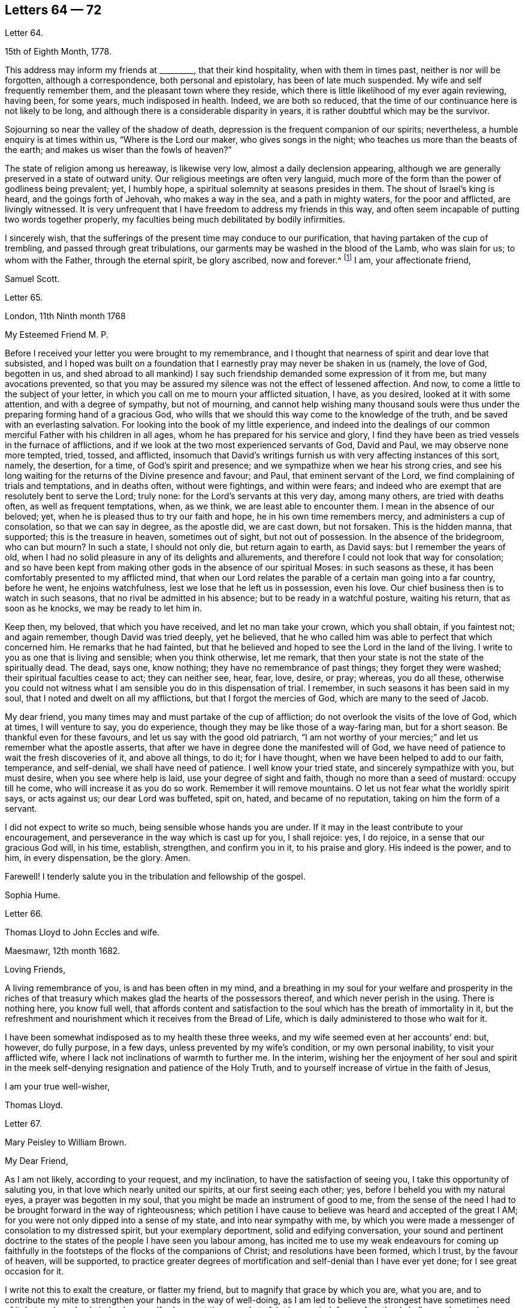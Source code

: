 == Letters 64 &#8212; 72

[.letter-heading]
Letter 64.

[.signed-section-context-open]
15th of Eighth Month, 1778.

This address may inform my friends at +++_________+++, that their kind hospitality,
when with them in times past, neither is nor will be forgotten,
although a correspondence, both personal and epistolary, has been of late much suspended.
My wife and self frequently remember them, and the pleasant town where they reside,
which there is little likelihood of my ever again reviewing, having been, for some years,
much indisposed in health.
Indeed, we are both so reduced,
that the time of our continuance here is not likely to be long,
and although there is a considerable disparity in years,
it is rather doubtful which may be the survivor.

Sojourning so near the valley of the shadow of death,
depression is the frequent companion of our spirits; nevertheless,
a humble enquiry is at times within us, "`Where is the Lord our maker,
who gives songs in the night; who teaches us more than the beasts of the earth;
and makes us wiser than the fowls of heaven?`"

The state of religion among us hereaway, is likewise very low,
almost a daily declension appearing,
although we are generally preserved in a state of outward unity.
Our religious meetings are often very languid,
much more of the form than the power of godliness being prevalent; yet, I humbly hope,
a spiritual solemnity at seasons presides in them.
The shout of Israel`'s king is heard, and the goings forth of Jehovah,
who makes a way in the sea, and a path in mighty waters, for the poor and afflicted,
are livingly witnessed.
It is very unfrequent that I have freedom to address my friends in this way,
and often seem incapable of putting two words together properly,
my faculties being much debilitated by bodily infirmities.

I sincerely wish,
that the sufferings of the present time may conduce to our purification,
that having partaken of the cup of trembling, and passed through great tribulations,
our garments may be washed in the blood of the Lamb, who was slain for us;
to whom with the Father, through the eternal spirit, be glory ascribed, now and forever.^
footnote:[This appears to be the excellent conclusion
of a correspondence of many years`' continuance;
the friends being all removed by death.]
I am, your affectionate friend,

[.signed-section-signature]
Samuel Scott.

[.letter-heading]
Letter 65.

[.signed-section-context-open]
London, 11th Ninth month 1768

[.salutation]
My Esteemed Friend M. P.

Before I received your letter you were brought to my remembrance,
and I thought that nearness of spirit and dear love that subsisted,
and I hoped was built on a foundation that I earnestly
pray may never be shaken in us (namely,
the love of God, begotten in us,
and shed abroad to all mankind) I say such friendship
demanded some expression of it from me,
but many avocations prevented,
so that you may be assured my silence was not the effect of lessened affection.
And now, to come a little to the subject of your letter,
in which you call on me to mourn your afflicted situation, I have, as you desired,
looked at it with some attention, and with a degree of sympathy, but not of mourning,
and cannot help wishing many thousand souls were thus under
the preparing forming hand of a gracious God,
who wills that we should this way come to the knowledge of the truth,
and be saved with an everlasting salvation.
For looking into the book of my little experience,
and indeed into the dealings of our common merciful Father with his children in all ages,
whom he has prepared for his service and glory,
I find they have been as tried vessels in the furnace of afflictions,
and if we look at the two most experienced servants of God, David and Paul,
we may observe none more tempted, tried, tossed, and afflicted,
insomuch that David`'s writings furnish us with very affecting instances of this sort,
namely, the desertion, for a time, of God`'s spirit and presence;
and we sympathize when we hear his strong cries,
and see his long waiting for the returns of the Divine presence and favour; and Paul,
that eminent servant of the Lord, we find complaining of trials and temptations,
and in deaths often, without were fightings, and within were fears;
and indeed who are exempt that are resolutely bent to serve the Lord; truly none:
for the Lord`'s servants at this very day, among many others,
are tried with deaths often, as well as frequent temptations, when, as we think,
we are least able to encounter them.
I mean in the absence of our beloved; yet,
when he is pleased thus to try our faith and hope, he in his own time remembers mercy,
and administers a cup of consolation, so that we can say in degree, as the apostle did,
we are cast down, but not forsaken.
This is the hidden manna, that supported; this is the treasure in heaven,
sometimes out of sight, but not out of possession.
In the absence of the bridegroom, who can but mourn?
In such a state, I should not only die, but return again to earth, as David says:
but I remember the years of old,
when I had no solid pleasure in any of its delights and allurements,
and therefore I could not look that way for consolation;
and so have been kept from making other gods in the absence of our spiritual Moses:
in such seasons as these, it has been comfortably presented to my afflicted mind,
that when our Lord relates the parable of a certain man going into a far country,
before he went, he enjoins watchfulness, lest we lose that he left us in possession,
even his love.
Our chief business then is to watch in such seasons,
that no rival be admitted in his absence; but to be ready in a watchful posture,
waiting his return, that as soon as he knocks, we may be ready to let him in.

Keep then, my beloved, that which you have received, and let no man take your crown,
which you shall obtain, if you faintest not; and again remember,
though David was tried deeply, yet he believed,
that he who called him was able to perfect that which concerned him.
He remarks that he had fainted,
but that he believed and hoped to see the Lord in the land of the living.
I write to you as one that is living and sensible; when you think otherwise,
let me remark, that then your state is not the state of the spiritually dead.
The dead, says one, know nothing; they have no remembrance of past things;
they forget they were washed; their spiritual faculties cease to act;
they can neither see, hear, fear, love, desire, or pray; whereas, you do all these,
otherwise you could not witness what I am sensible you do in this dispensation of trial.
I remember, in such seasons it has been said in my soul,
that I noted and dwelt on all my afflictions, but that I forgot the mercies of God,
which are many to the seed of Jacob.

My dear friend, you many times may and must partake of the cup of affliction;
do not overlook the visits of the love of God, which at times, I will venture to say,
you do experience, though they may be like those of a way-faring man,
but for a short season.
Be thankful even for these favours, and let us say with the good old patriarch,
"`I am not worthy of your mercies;`" and let us remember what the apostle asserts,
that after we have in degree done the manifested will of God,
we have need of patience to wait the fresh discoveries of it, and above all things,
to do it; for I have thought, when we have been helped to add to our faith, temperance,
and self-denial, we shall have need of patience.
I well know your tried state, and sincerely sympathize with you, but must desire,
when you see where help is laid, use your degree of sight and faith,
though no more than a seed of mustard: occupy till he come,
who will increase it as you do so work.
Remember it will remove mountains.
O let us not fear what the worldly spirit says, or acts against us;
our dear Lord was buffeted, spit on, hated, and became of no reputation,
taking on him the form of a servant.

I did not expect to write so much, being sensible whose hands you are under.
If it may in the least contribute to your encouragement,
and perseverance in the way which is cast up for you, I shall rejoice: yes, I do rejoice,
in a sense that our gracious God will, in his time, establish, strengthen,
and confirm you in it, to his praise and glory.
His indeed is the power, and to him, in every dispensation, be the glory.
Amen.

Farewell!
I tenderly salute you in the tribulation and fellowship of the gospel.

[.signed-section-signature]
Sophia Hume.

[.letter-heading]
Letter 66.

[.letter-heading]
Thomas Lloyd to John Eccles and wife.

[.signed-section-context-open]
Maesmawr, 12th month 1682.

[.salutation]
Loving Friends,

A living remembrance of you, is and has been often in my mind,
and a breathing in my soul for your welfare and prosperity in the riches
of that treasury which makes glad the hearts of the possessors thereof,
and which never perish in the using.
There is nothing here, you know full well,
that affords content and satisfaction to the soul
which has the breath of immortality in it,
but the refreshment and nourishment which it receives from the Bread of Life,
which is daily administered to those who wait for it.

I have been somewhat indisposed as to my health these three weeks,
and my wife seemed even at her accounts`' end: but, however, do fully purpose,
in a few days, unless prevented by my wife`'s condition, or my own personal inability,
to visit your afflicted wife, where I lack not inclinations of warmth to further me.
In the interim,
wishing her the enjoyment of her soul and spirit in the
meek self-denying resignation and patience of the Holy Truth,
and to yourself increase of virtue in the faith of Jesus,

[.signed-section-closing]
I am your true well-wisher,

[.signed-section-signature]
Thomas Lloyd.

[.letter-heading]
Letter 67.

[.letter-heading]
Mary Peisley to William Brown.

[.salutation]
My Dear Friend,

As I am not likely, according to your request, and my inclination,
to have the satisfaction of seeing you, I take this opportunity of saluting you,
in that love which nearly united our spirits, at our first seeing each other; yes,
before I beheld you with my natural eyes, a prayer was begotten in my soul,
that you might be made an instrument of good to me,
from the sense of the need I had to be brought forward in the way of righteousness;
which petition I have cause to believe was heard and accepted of the great I AM;
for you were not only dipped into a sense of my state, and into near sympathy with me,
by which you were made a messenger of consolation to my distressed spirit,
but your exemplary deportment, solid and edifying conversation,
your sound and pertinent doctrine to the states of
the people I have seen you labour among,
has incited me to use my weak endeavours for coming up faithfully
in the footsteps of the flocks of the companions of Christ;
and resolutions have been formed, which I trust, by the favour of heaven,
will be supported,
to practice greater degrees of mortification and self-denial than I have ever yet done;
for I see great occasion for it.

I write not this to exalt the creature, or flatter my friend,
but to magnify that grace by which you are, what you are,
and to contribute my mite to strengthen your hands in the way of well-doing,
as I am led to believe the strongest have sometimes need of it;
but perhaps I only judge by myself, who am at times ready to faint in my mind,
from a fear that I shall never be made a conqueror
over those potent enemies which oppose my happiness;
for I have compared my immortal spirit to a kind of immaterial fire,
that is continually catching at or fastening upon something celestial or terrestrial;
and which ever it centers in, it may justly be called an inhabitant of,
and as natural a tendency it has to fix on earthly objects,
that are continually assailing it by the organs of my senses, as iron poised in air,
or cast into water, has to sink: but that power,
by which the prophet caused the axe to swim, in its efficacious operations on the soul,
may be compared to the touch of a loadstone on iron, which attracts it upward,
contrary to its nature; and as iron will lose this attraction,
and return to its natural position, so is my soul ready to sink,
when I wait not carefully for the renewings of that power,
by which we are translated from the kingdom of darkness to that of light:
but so painful and frequent are the operations of the sword of the spirit,
when it comes to sever my soul from the kingdom of this world,
for which it has a great aptitude,
and to divide asunder as between the joints and the marrow,
separating my mind from those things which by nature I am most closely attached to,
it makes me weary of this embodied state of imperfection,
wherein I am torn as between two contraries, heaven and earth,
so that I often long to be dissolved, and to be with Christ.

And though this desire seems to carry in it something laudable,
in as much as it shows my union with eternal excellency
to be stronger than all the ties of nature,
yet I am ready to fear this longing takes its rise
in part from the corrupt source of self-love,
which would lead me to seek an exemption from pain and trial,
before I have filled up in my body, that which is behind of the sufferings of Christ,
for myself and others: but I hope it is excusable,
as our holy pattern has left us the example; when he was about to partake of,
or had begun to taste, that bitter cup of sufferings, for the sins of the world,
he prayed earnestly, and repeatedly, that if it were possible it might pass from him,
but came to this noble result, which all his followers, who are so in reality,
must be brought to, "`Not my will, but yours be done.`"

Surely never did grace and nature exert themselves in so powerful a manner,
each striving for mastery, as in that awful hour,
when the salvation of mankind was at stake,
depending on the obedience of the Son to the Father;
when Christ was wounded for our transgressions, bruised for our iniquities,
and the chastisement of our peace was upon him.
Then might he well adopt that emphatic language, "`Now is my soul troubled,
and what shall I say?`"
As if he had been afraid to let that petition escape his lips, which nature,
sinking under the weight of inexpressible affliction, dictated,
as well befitting a son that had never offended his father, he said,
"`Save me from this hour;`" grace immediately recalls the request,
when he remembered the end of his coming, in that prepared body,
which was for our salvation, "`But for this cause came I to this hour.`"

What could be grievous to his manhood that he did not suffer?
At his birth, a manger, a place for beasts, was his receptacle;
nor did the ungrateful world afford him much better
through the course of his painful pilgrimage;
for though the foxes had holes, and the birds of the air had nests,
He had no place where to lay his head; set at nought by the then visible church,
and high professors of religion; a people that had received the oracles of God;
betrayed by one disciple, denied by another; forsaken by all,
and left to tread the wine press alone, in that most trying hour,
when the wonderful bloody sweat was produced, they slept, and were scattered from him,
when he came to suffer the painful ignominious death of the cross, between two thieves,
as a deceiver.
Many followed him crying, Hosannah, when he rode in triumph;
but now none are desirous to be his companions.
All his acquaintance,
even the women (the most tender by nature) that had followed him from Galilee,
stood a far off.
O, my soul, treasure up these things faithfully in your remembrance,
with this additional consideration, that it was done in part for your sake,
without which you must irretrievably have been lost in the realms of woe,
a fugitive and a vagabond, driven from the face of your God.
Rejoice then in your tribulation,
and count it all joy when you fall into various temptations and trials,
for the refining of your faith in Christ.

I hope you will excuse my dwelling so long on this subject; of a truth,
it is a favourite theme, which I can never too much ponder; it is therefore needless,
and I recall the expression.
It will be a part of the employment of seraphic spirits, to all eternity,
to admire and celebrate the mysteries of redeeming love; saying with a loud voice,
"`Worthy is the Lamb that was slain, to receive power and wisdom, riches and strength.
Honour and blessing to him that sits upon the throne, and to the Lamb forever.`"

It is time for me to draw towards a conclusion,
which I shall do with hearty desires for your preservation every way,
and prosperity in the glorious work you are engaged in,
hoping you will remember me when it fares well with you.

Please to let me hear from you, if leisure and freedom permit;
but I shall leave that and all other things of this
kind to the direction of our great and good Master,
not laying you under any other restraint but love, well knowing your various engagements.

I am, with love, in which our family joins me,
your friend in the fellowship of the gospel,

[.signed-section-signature]
Mary Peisley.

[.letter-heading]
Letter 68.

[.letter-heading]
An Epistle by Mary Smith.

[.letter-heading]
To my Brethren of the Ministry in Norfolk, tenderly Greeting.

[.signed-section-context-open]
From the Island of Jersey, 21st of 12th month 1750.

My dear brethren!--called and chosen of God, appointed for a good work in your day,
see to your callings, gifts, and talents received, and let none come short of faith,
fully occupying to the glory and honour of him who has indeed called
and honoured you with the abundant riches and treasure of his house,
namely, a dispensation of his gospel to preach to mankind.
Lift up your voice like trumpets, and be not dismayed,
though the enemy has roared in your borders,
and the dragon has cast forth his floods variously,
yet put on strength in the arm of the Lord, and behold your salvation near,
that shall be a bulwark in every trying time.
Oh! My brethren, my spirit has been in deep travail for you, beloved in the work,
and fellow partakers of the heavenly gifts.
The call of the Lord through me is,
stand fast in the sweet liberty wherewith Christ has once made you free,
and be not entangled again with the yoke of any bondage.
Permit not, I beseech you,
the encumbrances and cares of this mutable and perishing life to choke the precious seed,
or in the least to obstruct your holy concern for God and his cause.
Remember, through unfaithfulness, Saul lost his kingdom and crown,
and became as one that had not been anointed with oil; the beauty of Israel was slain,
and fell upon the high places of Gilboa.
Have a care of high things, my brethren,
of accommodating yourselves or your houses to the world`'s inclinations, manners,
or spirit: though this might acquire you much favour, credit, and access with men,
literal carnal professors, or half-turned mongrel ones, yet it never can with God,
since he that is a friend of the world is an enemy to God,
is the express doctrine and testimony of the blessed apostle.
I long to have you men after God`'s own heart, Davids indeed, without blemish,
without reproof; so shall the goodly oil shine,
and the beauty of the Lamb`'s anointing be your excellent adorning.
The light of the Lord God will fill your dwellings,
and his blessing be upon all that appertains to you;
your families and little ones will reap the blessed benefit of your hearty obedience.

It was the complaint of old,
when the summons was sent to the called and chosen guests
who should have had the honour of composing that assembly,
that they made light of it, and went each his own way, one to his farm,
another to his merchandise, or in other words, one had purchased,
and he must see and possess; a second had bought yokes of oxen,
and he must needs prove them: a third had married a wife, and he would be excused.
I pray God, my brethren, it may not be so with you: but on the other hand, your ardour,
your readiness, and obedience to the divine call,
may really answer to that of the centurion`'s servants who needed but to say to one go,
and he goes; to another come, and he comes; and to a third do this, and he does it.
O!--excellent fidelity and submission! No doubt it ingratiated
them in the love and affection of their Master,
and engaged him to their interests, who so much regarded his;
and shall the sons of heaven, the servants of the Lord of the whole earth be less noble,
less vigilant?
Surely no; the Lord forbid it should be so.
Everlasting life, and the rewards of a blessed eternity,
is the portion and durable inheritance of all them that thus in
the house and service of their heavenly master and captain,
come up in their several calls and duties; but I am afraid some are saying, I go,
and go not.
I know there are good hearts among you, tender and true to the cause,
but fearfulness and diffidence on sundry occasions take hold,
and to favour this weakness, pleadings, and reasonings come in,
till the obstruction becomes as a flood, namely,
Some there are who have been too forward, too hasty, and too heady, and alas,
what are they come to; the name of the Lord is reproached on their account, and I,
what shall I do?
--the like dangers, the like temptations, may attend me, and I had rather die,
or live my days in obscurity, than hurt the blessed cause in such a manner,
or bring any reproach to Zion, the city of God`'s solemnity,
where the true citizens are pure, solemn, and orderly in their dwellings.
Ah, my mournful brethren, are these sometimes your pleadings,
are these your solitary cogitations and heart-tendering
moans that weigh you down as into the bottom of Jordan,
with the weight of the call and work upon your shoulders?
Gird up your loins, fear not; lift up your heads and arise;
bring up your grateful memorials, the goodly stones for building,
on which your feet have stood firm.
Now, I know it is agreeable to the apostles`' doctrine,
that the strong should bear with the weak, and if a brother commit a fault,
he that is spiritual should strive in the spirit of meekness to restore such a one,
and I hope due care is taken in your respective meetings
to put this evangelical precept in practice;
nevertheless not to the prejudice or hazard of the good cause,
but see that your members are sound or safely restored.
Believe not mere formal appearances or literal acknowledgments,
for all is not gold that glitters; but bring offenders upon the proof:
"`The tree is known by its fruits; an evil tree will not bring forth good fruit,
nor a good tree evil fruit.`"

The rule is plain, my brethren, the matter need not be difficult,
only stand upon your guard,
having each "`his sword girt upon his thigh because
of fear in the night;`" you know what I mean,
and in the unalterable love of the covenant I salute you
in your several distinct orders and rule in the church,
and may here remind you of the subtle Gibeonites that deceived
good Joshua and the other ministers and elders:
lay not sudden hands upon anyone,
but wait to know all in the light;--that will discover
you all conditions and states without partiality.
And where any poor tender one is found sincere and true, and the birth to be of God,
O nourish it, whether in rich or poor, high or low, bond or free, servant or master;
let due care be taken that no imprudent shyness or reserve be manifested to such,
for in so doing you will make them bleed, wound them in the tenderest part,
and they will mourn as between the porch and the altar.
Learn to know one another, my brethren; let brotherly love continue;
so shall you be shepherds indeed in Israel,
and the memorial of you will be sweet when your day`'s work here is done,
and like Moses and Joshua, you leave the tribes militant.
My heart is tendered, and my spirit contrited,
and in much brokenness and tears have you been brought to my remembrance,
even at seasons when I knew not but my natural life was hastening to its period,
and the days of my weary travail and pilgrimage were near at end;
then my bowels yearned towards you in the Lord,
and I looked over you my brethren with abundance of love and concern,
that you might all work while it is yet day,
while favour continues and some bodily health and strength be given;
before the night comes and the shadows of the evening approach, favour be removed,
or bodily weakness clothe; ah!--then no working.
The remembrance of you was very pleasant to me,
I received some of you deep in your dwellings,
and who I trust are as pillars in the house that shall go no more out.
Oh, I thought I saw the holy writing,
the heavenly characters of the new name and of the new Jerusalem, the holy city,
and a motion followed these renewed sensations to tender you these lines.

I make no doubt, my brethren, but some of you, and I hope all,
will accept the love in which my heart was opened and enlarged to you in my weakness,
in which I felt endeared and fervent the love of your and my heavenly Father,
manifested in and through his beloved Son Jesus Christ, to whom be ascribed glory,
salvation and honour.
Amen. Your friend and sister, I hope, in the saints`' travail and tribulation,

[.signed-section-signature]
Mary Smith.

[.letter-heading]
Letter 69.

[.letter-heading]
Sophia Hume to Hannah Hyam.

[.signed-section-context-open]
Philadelphia, 1st of 6th month 1748.

[.salutation]
My Dear Friend,

It is but a few days since I received your kind and very acceptable letter,
dated the 13th of 12th month last, which came to hand after a very remarkable manner.
An inhabitant of this place, a friend`'s son, having been to Carolina,
on his return from there took it up on a bank or shore near Carolina, with some others,
they being, as conjectured, thrown overboard by some vessel pursued by an enemy,
but whether in a conveyance to Carolina, or from there to this city,
I have not been able to learn; however, I am pleased to have received it,
though in a torn and ragged, yet legible form,
and should gladly have received my daughter`'s also, though in the same condition,
but it is not a little satisfactory to me to hear by yours of her welfare,
as as of yours, and my dear family.

You have, my dear friend,
nearly engaged me to you on account of your kind and sympathizing concern
for my protection and preservation by the good hand of our God,
whose mercies extend over all his works,
as well as what I am certain we are both interested in, namely,
the cause and honour of our great Master,
and the real good and happiness of mankind universally.
The affinity and unity of spirit I witnessed on this
score soon after my happy acquaintance with you,
and the time now occurs to me wherein after I had
one day made you a visit (not a ceremonious one,
such as are commonly made by the world) but one wherein
I was edified and consolated in my spirit,
arising from, as I then thought, a sympathy of soul, both seeming to tend one way,
namely, To our great centre, God.
Upon my return home, and revolving in my mind something on this occasion,
I felt a secret joy and pleasure in your friendship,
and I loved you not so much for my own sake as for the sake of our dear Lord:
this pleasing reflection caused tears of joy to flow plentifully from my eyes:
this unity of spirit in the bond of peace and love, flowing from essential love itself,
even from God, "`for truly our fellowship is with the Father,
and with his Son Christ Jesus.`"
A stranger neither knows nor can intermeddle with this joy.
It is this commerce and union of souls, you are sensible, my friend,
that only deserves or can justly claim the tender name and significant title of friendship:
for though Christians indeed love all mankind,
and are so far friends to all as to ardently desire and pray for their eternal happiness,
and would contribute all in their power to promote it,
as well as their temporal felicity,
yet the sacred and expressive name of friendship belongs
only to those whose souls are united by this holy cement,
the love of God;
for though there may be in persons all the requisites to
form and continue a common and selfish affection or friendship,
namely, similitude in natural tempers and dispositions, sympathies and antipathies,
affections and aversions, yet when this holy attraction and bond is lacking,
the friendship is incomplete and insipid.

And now, dear friend, I must tell you that your conjecture was not without foundation,
when you apprehended that a concern superior to worldly interest (which
indeed had little or no share in my voyage) engaged me to quit so desirable
a situation (in such a hazardous and even perilous juncture),
wherein I thought myself happy in the enjoyment of many valuable friends,
with whom I had frequent and glorious opportunities of going
up to the house or into the presence of God,
in sweet company and fellowship,
where the divine and desirable communion of the heavenly bread and new wine of
the kingdom has been often dispensed to my hungering and thirsty soul,
both immediately from the divine hand, from whom every good and perfect gift comes,
and instrumentally from God`'s ministers;
for which kindness and favour of the Lord to my soul,
I have been made often and truly thankful.
Thus happy, exquisitely happy, was I,
as far as one engaged in the Christian warfare can be,
in the enjoyment in some degree of the favour of the Almighty,
which was better to me than life;
when a concern I had often had for the inhabitants of my
native country revived in my soul for their eternal happiness;
where I was to return and abase myself by declaring what God had done for my soul,
and to call them from those things which I had been
by the great love and power of God redeemed from;
this discovery of the divine will gave me the greatest uneasiness I think I ever felt,
the greatest cross I ever had to bear, and which I long reasoned against,
and implored the Almighty if it was his will to remove the burden.
The time would fail to recount the various consultations of flesh and blood,
the difficulties and dangers laid in my way through this hard and trying dispensation;
at length all obstacles were removed by the Hand of Power,
and nothing now remained in my way but my unwillingness to become a fool,
to go and abase myself in my native country,
where I had long lived in pride and exaltation of mind,
and forgetfulness of God my Creator and preserver.
I eagerly would have compounded with the Almighty,
and though but a worm pleaded greatly to be excused thus:
Oh!--that it might be granted me all my days to live in obscurity,
sequestered from all worldly enjoyments,
to weep day and night for the slain of the daughter of my native land;
I could have been content to have sat in silence,
and gone softly all my days for their sake:
but this was not the divine will concerning me,
the word was gone forth "`Obey my voice,`" and was not to return empty or void.
Here I was shown that obedience is better than any sacrifice not prepared of God,
and to hearken to the voice of the Lord in this command,
than any offering I could offer in my own will,
for none but those of his own preparing and ordaining can possibly be acceptable to him.
Thus in the day of God`'s power, and by the assistance of his divine hand,
I was enabled to run through a troop of reasonings,
and by the strength of my God I have leaped over a wall of opposition in my own breast,
and as I before informed you I found it my place and duty
to keep to meetings with those few who professed with me,
and at first met with some rude uncivil treatment,
yet we enjoyed our meetings the remaining time with pretty much quiet;
and some of the inhabitants of the town would now and then come and sit with us,
to whom my mouth was sometimes opened, in rehearsing what God had done for my soul.

In the course of my continuing there a concern was laid upon my mind to
write a short account of the dealings of the Lord to bring me to himself,
with an exhortation to the inhabitants,
and as I could not conveniently get it printed in
Carolina in the time I proposed to stay there,
I have brought it to Philadelphia, where I am told I can have it better done;
and the conveyance from hence being easy, I hope to send it soon.
This affair, and the lack of a suitable opportunity, will detain me, I believe,
six weeks longer from my dear children and friends.
I am obliged to you for your care in soliciting for a few more books;
if they are not yet sent please to let it be deferred till I arrive.
I have dispersed many in South Carolina,
which were by many acceptably and thankfully received,
as well as those I have distributed in my journey from there to Pennsylvania,
in a course of between eight and nine hundred miles;
wherein the goodness of the Almighty was very conspicuous in preserving me through many,
and to me unusual difficulties and straits, for which mercy,
as well as for innumerable others,
my soul renders to his protecting goodness unfeigned thanksgiving and high praises.
The particulars I must defer till I am conducted
by the same merciful hand to my friends and family,
when I shall be more at leisure to relate them than I am at present.
I am pleased to hear there is a suspension of arms between the contending powers,
though we fear Spain is not included in the treaty;
so it is possible we may not be quite out of danger from that quarter.
However,
that divine and omnipotent power who has so far kept me by his
mercy from falling into the hands of unreasonable men,
will, I trust, continue to protect me from temporal as well as spiritual enemies,
which are most dangerous, and therefore most to be feared and guarded against.

The time I am limited to, by the vessel`'s sailing this afternoon,
obliges me to draw to a conclusion, and add no more but my tender love and regard to you,
and all my dear family, remaining in true gospel love,

[.signed-section-closing]
Your real and affectionate friend,

[.signed-section-signature]
Sophia Hume.

[.letter-heading]
Letter 70.

[.letter-heading]
From Mary Peisley to E. and T. Ecroyd.

[.signed-section-context-open]
Exeter, 26th of 6th month 1749.

[.salutation]
My Dear Friends,

I have been with my dear companion Mary Weston since the
yearly meeting through four of the southern counties;
a fine well cultivated country, whose fields seem to need no improvement,
being richly adorned with plentiful crops;
these with beautifully enamelled and fragrant pastures, with dumb eloquence,
abundantly praise and magnify the great Creator,
setting forth to every intelligent mind the magnificence of his power, wisdom, goodness,
bounty, and long-suffering, to a race of degenerate unworthy mortals,
whose tongues are filled with cursing and profaneness instead of
thanksgiving and praise for the unmerited favours of him,
who makes his sun to rise on the evil and on the good,
and sends rain on the just and on the unjust.

So far as I am capable of discerning,
religion is at a very low ebb in this part of the
world among all ranks and societies of people.
Perhaps you will say I lack charity, or upbraid me as Joseph did his brethren,
of coming to spy the nakedness of the land.
I tell you no; but to buy food for the sore famine of the soul by obedience, which,
could I have had at home, I would not have come here.
Though I thus freely write my thoughts as they occur,
I have no doubt but I am known by you, as well as Joseph`'s brethren were by him,
though to many where I come I am unknown, and remain so.

I have far passed the limits of my letter, but feeling my heart enlarged in that love,
which neither length of time nor distance of place can extinguish or impair,
hope you will excuse the freedom,
and accept of salutation in the unchangeable truth in which I greet you with love unfeigned;
also to your father, mother, and family, with any other enquiring friends, as if named,
from your truly affectionate friend,

[.signed-section-signature]
Mary Peisley.

[.letter-heading]
Letter 71.

[.letter-heading]
From Sophia Hume to Anthony Benezet, which was found unfinished after her decease.

[.salutation]
Beloved Friend,

I believe I may say, and say truly, I am not pleased with myself,
that I have not gratified your request in that I
did not reply earlier to your last letter,
as I have the same reason you alleged to me,
lest I should by any means make my friend uneasy;
but so far was your letter from producing that effect,
that my heart rejoiced to find as heretofore,
you through grace continue a stedfast and faithful sufferer for Christ and the
gospel`'s sake with the few names who amidst the revolting tribes of our Israel,
have not bowed their knee to Baal, neither kissed his image.
But on the other hand I cannot but mourn, nor remain unmoved,
while our tribes are in the wilderness,
surrounded by their enemies and taken captive at their wills;
for this my spiritual as well as natural bread has been often mixed with tears.
I further lament to find both here and in the churches abroad,
that "`blindness in part has happened to our Israel,`"
and the seeming unwillingness to be healed continuing,
makes me fear it will before long prove both fatal and total;
but if Israel will not be gathered,
the Lord will cause the feet of his messengers to
be turned to such as will answer his call,
and prove more faithful to his laws and precepts,
for he never did nor ever will leave himself without
witnesses to his mighty power and adorable love,
which in his own time will cover the earth in a twofold
sense as the waters cover the sea,
for his determination is, "`He will be glorified on earth, as he is glorious in heaven.`"

Perhaps I am too anxious for this happy and glorious period;
I want to see the time when the mountain of the Lord`'s
house shall be established on the top of every exalted mountain,
which poor unhappy mortals have raised to their own destruction.
I want to see the people take the armour of God,
as it is graciously offered by the captain of our salvation,
and disposed to fight under his banner;
the weapons of salvation are mighty to the pulling down of strong
holds of sin and Satan and bringing into captivity every imagination
that exalts itself against the knowledge of God.
I am fearful I am fretting too much (rather let me say lamenting) because of evil doers;
though I am thankful to the keeper of Israel he preserves
me from being envious at the workers of iniquity;
so far from envying I mourn and lament their state,
and as Paul in the word of the Almighty commanded,
that "`prayer and supplication be made for all men,`" so in my measure
I am enabled to address the Father of Mercies with strong cries,
prayers, and many tears, that all men may be blessed with the knowledge of the truth,
and be saved from sin here, and the dreadful penalty due to it hereafter;
and as I have witnessed the terrors of the Lord for sin,
and upon deep repentance and amendment of life,
the peace and consolation of his blessed spirit for
obedience to the light and truth of his dear Son,
I would eagerly persuade men who have received the same grace by which we are saved,
to embrace his repeated merciful calls, to occupy therewith,
that they may not receive his grace in vain.

[.signed-section-signature]
Sophia Hume.

[.letter-heading]
Letter 72.

[.letter-heading]
To +++_______+++

[.signed-section-context-open]
Redruth, 11th month 2nd, 1793.

[.salutation]
Dear Friend,

For with that epithet I hope I may address you in the spiritual relationship,
having felt an affectionate sympathy with and regard for you,
although our personal acquaintance has not been such
as might induce a very free expression of it.
But one of my chief joys in my debilitated state is,
the hearing or seeing that the children of the elect lady
(which the church of Christ may be styled) walk in the truth;
and a principal evidence of my continuing a living member of that church,
is my retaining a love to the brethren.
Indeed, I hope that this love is increased in my state of weakness,
and my desires are strong that the plantation of God may be so watered, weeded, pruned,
and watched over, as that its plants may flourish and be fruitful,
according to their kind, and the uses he assigns them.
That all the trees and plants in his extensive garden may rejoice together,
because they experience the advantage arising from
their sheltering each other from storms,
and expediting each other`'s growth,
although it may in some instances appear to diminish
the spreading of some plants of large magnitude,
and which also may be deeply rooted.
Such must at times evince their humility and true greatness by a willingness to be lopped,
that room may be made for young valuable plants growing near them, to expand.
Indeed, I see occasion for old trees, in the spiritual plantation, to be pruned,
as well as young ones, if they continue fruitful in the different seasons of life;
if they will not abide it,
barrenness and a contemptible appearance awaits them in the closing stage of life,
though they have been fruitful in the earlier periods of it.
May all the Lord`'s plants desire that he may turn his hand upon
them as often as he sees it needful for their preservation,
that they may produce well flavoured fruit in that
proportion which he knows their roots can bear.
Alas what great occasion is there for this pruning work in our highly favoured society.
How many wild shoots have been allowed to remain and grow,
even to the destruction of some promising trees,
shoots which have plenteously produced the fruits of the first nature,
although they may not have the appearance of the worst kind.
How heavy laden with fruits of worldly mindedness are some,
whose outward appearance is specious.
Pretended self-denial is in many instances self-gratification,
and their zeal is not according to knowledge.
These masked characters among us (it appears to me) do more hurt than open libertines;
they create a distrust of the whole body of our members,
brand us with the stigma of hypocrisy, and sorely wound the living remnant,
who mourn for offences they cannot remedy,
and lament the discouragement administered by them to tender infant plants in our garden.

But what says the divine inspector to those who see
and lament the state of these burdensome members?
"`Take heed to yourselves,`" and when your hearts and hands are cleansed,
arise and labour in my garden to remove such plants
as will not be restored to beauty and fruitfulness;
and wisely nurse and train up those who are willing to receive instruction;
endeavour to support the weak, to comfort the feeble-minded, reprove, exhort,
rebuke with all long-suffering and meekness.
Thus may you be instrumental to work a reformation,
and your spirits will be replenished with divine peace and love,
which will compensate for all labours, sufferings,
and the loss of every temporal blessing wherewith you may be tried.
It appears clear to me,
that if our living brethren and sisters who are not
called to labour publicly in word and doctrine,
solemnly attended to their share of this rectifying work,
it would tend to an increase of true spiritual unity and sympathy among us.
There are indeed but few experienced fathers whose minds are affectionately
exercised for the children`'s growth and preservation,
which is probably one cause why there are not more of the
rebellious children turned to the wisdom of the just.
Private judicious admonition and cautions are not duly administered,
or endeavours used to gather the youthful stragglers
under the sheltering wing of wise elders.
I am thankfully sensible, notwithstanding, that the Lord is at work among us,
and I believe he will work powerfully to the reducing of the wills
of some who have been educated in the profession of the truth,
to the obedience of sonship,
and others who have wandered upon the mountains will become inhabitants of the valleys,
and be settled under the government of Israel`'s Shepherd.

But even such as are seeking the way to Zion,
and are earnestly desirous to be everlastingly united to the Lord and his people,
need much attention and help; they have much to leave behind,
and many discouragements to encounter;
and I think I have seen that if Friends watched over
such as are looking towards us in wisdom,
with a desire to be helpers of their faith,
and endeavoured by honest labour to rectify their errors and defects,
more of these might be brought forward, and in time become an additional strength to us.
I had no view of penning the foregoing sentiments when I began to write to you,
but finding an inclination to reply to your acceptable letter of the 10th of last month,
I have ventured to communicate them, in hope that if they meet your own,
it may tend to strengthen your resolution to attend to your share
of any part of the work divine wisdom may assign you in his church.
It has pleased him to deprive you of one of his most valuable temporal blessings;
may it tend to your enlargement in spiritual gifts,
and increase of the highest enjoyment.

I observe your remark of the probability of this nation
sharing in a greater degree than it has yet done,
of the cup of trembling, of which a neighbouring one drinks so deeply;
as a religious body called to peace, we should study to promote it,
and how we may edify not only one another,
but those also who may differ from us in religious profession;
exampling them how they ought to demean themselves
consistent with the gospel of the Prince of Peace;
and if suffering be our lot, either for our testimony of a good conscience,
or in sharing the calamities wherewith the nation may be visited,
to seek for strength to bear them consistent with the dignity of our high, holy,
and peaceable profession.

Had your business led you this way,
I should have been pleased to have seen you and conversed
with you in the love and freedom of truth.
I am visited by some valuable friends,
yet at times conclude myself a solitary afflicted widow,
increasing in bodily infirmities,
and able to do but little to promote the cause of righteousness.
He who judges righteously only knows the cause of my late great affliction,
whereto my most affectionate friends were in a great measure blind.
May the dispensation of his mercy and judgment be so sanctified
to my spirit as to prepare it for admittance into his kingdom
when dislodged from this decrepit and much afflicted tabernacle.

[.signed-section-closing]
Your affectionate friend,

[.signed-section-signature]
Catherine Phillips.
